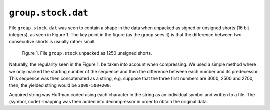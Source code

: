 ``group.stock.dat``
===================

File ``group.stock.dat`` was seen to contain a shape in the data when unpacked
as signed or unsigned shorts (16 bit integers), as seen in Figure 1. The key point 
in the figure (as the group sees it) is that the difference between two consecutive 
shorts is usually rather small. 

.. figure:: figures/group_stock_shorts.png

	Figure 1. File ``group.stock`` unpacked as 1250 unsigned shorts.
	
Naturally, the regularity seen in the Figure 1. be taken into account when 
compressing. We used a simple method where we only marked the starting number of the sequence and then the 
difference between each number and its predecessor. This sequence was then concatenated 
as a string, e.g. suppose that the three first numbers are 3000, 2500 and 2700,
then, the yielded string would be ``3000-500+200``. 

Acquired string was Huffman coded using each character in the string as an 
individual symbol and written to a file. The (symbol, code) -mapping 
was then added into decompressor in order to obtain the original data.